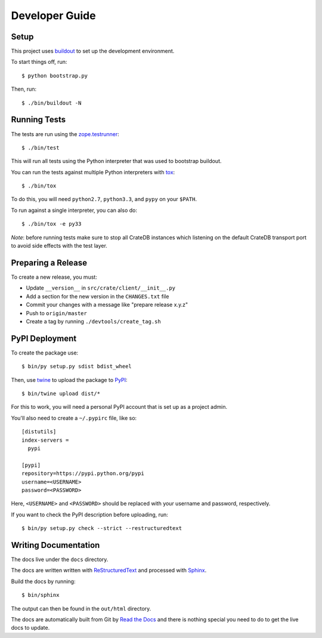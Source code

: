 ===============
Developer Guide
===============

Setup
=====

This project uses buildout_ to set up the development environment.

To start things off, run::

    $ python bootstrap.py

Then, run::

    $ ./bin/buildout -N

Running Tests
=============

The tests are run using the zope.testrunner_::

    $ ./bin/test

This will run all tests using the Python interpreter that was used to
bootstrap buildout.

You can run the tests against multiple Python interpreters with tox_::

    $ ./bin/tox

To do this, you will need ``python2.7``, ``python3.3``, and ``pypy`` on your
``$PATH``.

To run against a single interpreter, you can also do::

    $ ./bin/tox -e py33

*Note*: before running tests make sure to stop all CrateDB instances which
listening on the default CrateDB transport port to avoid side effects with the
test layer.

Preparing a Release
===================

To create a new release, you must:

- Update ``__version__`` in ``src/crate/client/__init__.py``

- Add a section for the new version in the ``CHANGES.txt`` file

- Commit your changes with a message like "prepare release x.y.z"

- Push to ``origin/master``

- Create a tag by running ``./devtools/create_tag.sh``

PyPI Deployment
===============

To create the package use::

    $ bin/py setup.py sdist bdist_wheel

Then, use twine_ to upload the package to PyPI_::

    $ bin/twine upload dist/*

For this to work, you will need a personal PyPI account that is set up as a project admin.

You'll also need to create a ``~/.pypirc`` file, like so::

    [distutils]
    index-servers =
      pypi

    [pypi]
    repository=https://pypi.python.org/pypi
    username=<USERNAME>
    password=<PASSWORD>

Here, ``<USERNAME>`` and ``<PASSWORD>`` should be replaced with your username and password, respectively.

If you want to check the PyPI description before uploading, run::

    $ bin/py setup.py check --strict --restructuredtext

Writing Documentation
=====================

The docs live under the ``docs`` directory.

The docs are written written with ReStructuredText_ and processed with Sphinx_.

Build the docs by running::

    $ bin/sphinx

The output can then be found in the ``out/html`` directory.

The docs are automatically built from Git by `Read the Docs`_ and there is
nothing special you need to do to get the live docs to update.

.. _buildout: https://pypi.python.org/pypi/zc.buildout
.. _PyPI: https://pypi.python.org/pypi
.. _Read the Docs: http://readthedocs.org
.. _ReStructuredText: http://docutils.sourceforge.net/rst.html
.. _Sphinx: http://sphinx-doc.org/
.. _tox: http://testrun.org/tox/latest/
.. _twine: https://pypi.python.org/pypi/twine
.. _zope.testrunner: https://pypi.python.org/pypi/zope.testrunner/4.4.1
